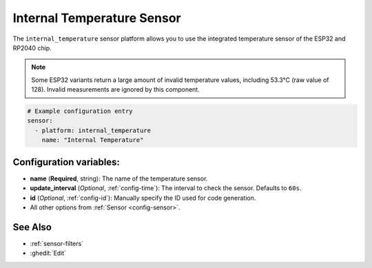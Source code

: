 Internal Temperature Sensor
===========================

.. seo::
    :description: Instructions for setting up the integrated temperature sensor of the ESP32 and RP2040.
    :image: thermometer.svg
    :keywords: esp32, rp2040, cpu, internal, temperature

The ``internal_temperature`` sensor platform allows you to use the integrated
temperature sensor of the ESP32 and RP2040 chip.

.. note::

    Some ESP32 variants return a large amount of invalid temperature
    values, including 53.3°C (raw value of 128). Invalid measurements are ignored by this component.

.. figure:: images/internal_temperature-ui.png
    :align: center
    :width: 70.0%

.. code-block:: yaml

    # Example configuration entry
    sensor:
      - platform: internal_temperature
        name: "Internal Temperature"

Configuration variables:
------------------------

- **name** (**Required**, string): The name of the temperature sensor.
- **update_interval** (*Optional*, :ref:`config-time`): The interval
  to check the sensor. Defaults to ``60s``.
- **id** (*Optional*, :ref:`config-id`): Manually specify the ID used for code generation.
- All other options from :ref:`Sensor <config-sensor>`.

See Also
--------

- :ref:`sensor-filters`
- :ghedit:`Edit`
